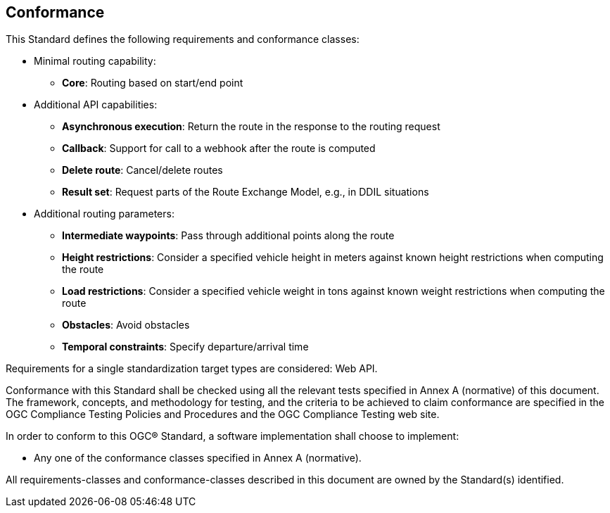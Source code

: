 == Conformance

This Standard defines the following requirements and conformance classes:

* Minimal routing capability:
** **Core**: Routing based on start/end point
* Additional API capabilities:
** **Asynchronous execution**: Return the route in the response to the routing request
** **Callback**: Support for call to a webhook after the route is computed
** **Delete route**: Cancel/delete routes
** **Result set**: Request parts of the Route Exchange Model, e.g., in DDIL situations
* Additional routing parameters:
** **Intermediate waypoints**: Pass through additional points along the route
** **Height restrictions**: Consider a specified vehicle height in meters against known height restrictions when computing the route
** **Load restrictions**: Consider a specified vehicle weight in tons against known weight restrictions when computing the route
** **Obstacles**: Avoid obstacles
** **Temporal constraints**: Specify departure/arrival time

Requirements for a single standardization target types are considered: Web API.

Conformance with this Standard shall be checked using all the relevant tests specified in Annex A (normative) of this document. The framework, concepts, and methodology for testing, and the criteria to be achieved to claim conformance are specified in the OGC Compliance Testing Policies and Procedures and the OGC Compliance Testing web site.

In order to conform to this OGC® Standard, a software implementation shall choose to implement:

* Any one of the conformance classes specified in Annex A (normative).

All requirements-classes and conformance-classes described in this document are owned by the Standard(s) identified.

